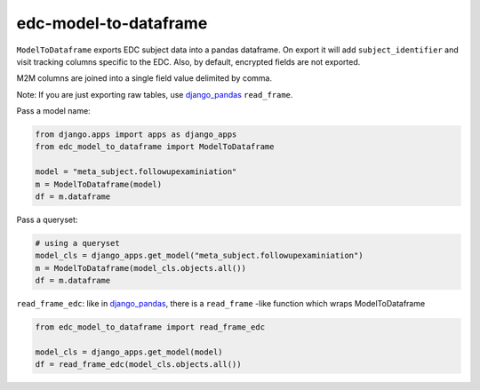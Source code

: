 edc-model-to-dataframe
======================

``ModelToDataframe`` exports EDC subject data into a pandas dataframe. On export it will add ``subject_identifier`` and
visit tracking columns specific to the EDC. Also, by default, encrypted fields are not exported.

M2M columns are joined into a single field value delimited by comma.

Note: If you are just exporting raw tables, use `django_pandas <https://github.com/chrisdev/django-pandas>`__ ``read_frame``.


Pass a model name:

.. code-block:: python

    from django.apps import apps as django_apps
    from edc_model_to_dataframe import ModelToDataframe

    model = "meta_subject.followupexaminiation"
    m = ModelToDataframe(model)
    df = m.dataframe

Pass a queryset:

.. code-block:: python

    # using a queryset
    model_cls = django_apps.get_model("meta_subject.followupexaminiation")
    m = ModelToDataframe(model_cls.objects.all())
    df = m.dataframe


``read_frame_edc``:  like in `django_pandas <https://github.com/chrisdev/django-pandas>`__, there is a ``read_frame`` -like function which wraps ModelToDataframe


.. code-block:: python

    from edc_model_to_dataframe import read_frame_edc

    model_cls = django_apps.get_model(model)
    df = read_frame_edc(model_cls.objects.all())
